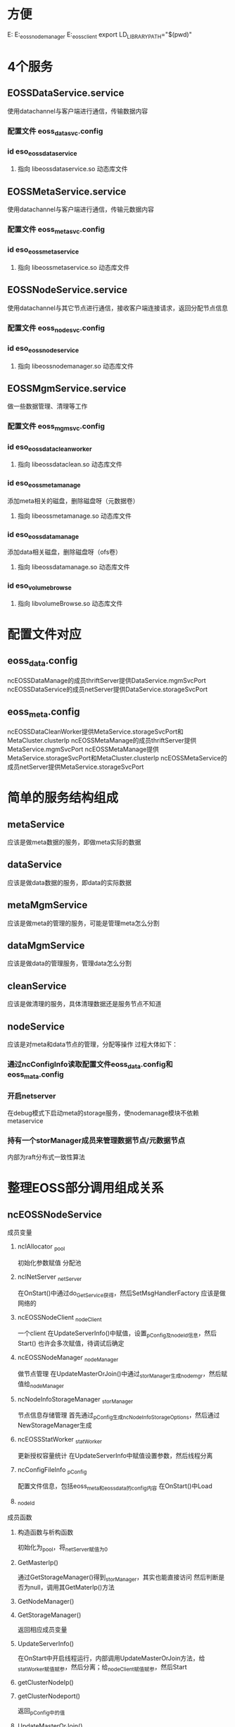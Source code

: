 * 方便
  E:\gitlab\Apollo\apollo\src\cpp\services\eoss
  E:\gitlab\share\src\ut_eoss_nodemanager
  E:\gitlab\share\src\ut_eoss_client
  export LD_LIBRARY_PATH="$(pwd)"


* 4个服务
** EOSSDataService.service
   使用datachannel与客户端进行通信，传输数据内容
*** 配置文件 eoss_data_svc.config
*** id eso_eoss_dataservice
**** 指向 libeossdataservice.so 动态库文件
** EOSSMetaService.service
   使用datachannel与客户端进行通信，传输元数据内容
*** 配置文件 eoss_meta_svc.config
*** id eso_eoss_metaservice
**** 指向 libeossmetaservice.so 动态库文件
** EOSSNodeService.service
   使用datachannel与其它节点进行通信，接收客户端连接请求，返回分配节点信息
*** 配置文件 eoss_node_svc.config
*** id eso_eoss_nodeservice
**** 指向 libeossnodemanager.so 动态库文件
** EOSSMgmService.service
   做一些数据管理、清理等工作
*** 配置文件 eoss_mgm_svc.config
*** id eso_eoss_datacleanworker
**** 指向 libeossdataclean.so 动态库文件
*** id eso_eoss_metamanage
    添加meta相关的磁盘，删除磁盘呀（元数据卷）
**** 指向 libeossmetamanage.so 动态库文件
*** id eso_eoss_datamanage
    添加data相关磁盘，删除磁盘呀（ofs卷）
**** 指向 libeossdatamanage.so 动态库文件
*** id eso_volume_browse
**** 指向 libvolumeBrowse.so 动态库文件

* 配置文件对应
** eoss_data.config
   ncEOSSDataManage的成员thriftServer提供DataService.mgmSvcPort
   ncEOSSDataService的成员netServer提供DataService.storageSvcPort
** eoss_meta.config
   ncEOSSDataCleanWorker提供MetaService.storageSvcPort和MetaCluster.clusterIp
   ncEOSSMetaManage的成员thriftServer提供MetaService.mgmSvcPort
   ncEOSSMetaManage提供MetaService.storageSvcPort和MetaCluster.clusterIp
   ncEOSSMetaService的成员netServer提供MetaService.storageSvcPort



* 简单的服务结构组成
** metaService
   应该是做meta数据的服务，即做meta实际的数据
** dataService
   应该是做data数据的服务，即data的实际数据
** metaMgmService
   应该是做meta的管理的服务，可能是管理meta怎么分割
** dataMgmService
   应该是做data的管理服务，管理data怎么分割
** cleanService
   应该是做清理的服务，具体清理数据还是服务节点不知道
** nodeService
   应该是对meta和data节点的管理，分配等操作
   过程大体如下：
*** 通过ncConfigInfo读取配置文件eoss_data.config和eoss_mata.config
*** 开启netserver
    在debug模式下启动meta的storage服务，使nodemanage模块不依赖metaservice
*** 持有一个storManager成员来管理数据节点/元数据节点
    内部为raft分布式一致性算法


* 整理EOSS部分调用组成关系
** ncEOSSNodeService
**** 成员变量
***** ncIAllocator _pool
      初始化参数赋值
      分配池
***** ncINetServer _netServer
      在OnStart()中通过do_GetService获得，然后SetMsgHandlerFactory
      应该是做网络的
***** ncEOSSNodeClient _nodeClient
      一个client
      在UpdateServerInfo()中赋值，设置_pConfig及_nodeId信息，然后Start()
      也许会多次赋值，待调试后确定
***** ncEOSSNodeManager _nodeManager
      做节点管理
      在UpdateMasterOrJoin()中通过_storManager生成nodemgr，然后赋值给_nodeManager
***** ncNodeInfoStorageManager _storManager
      节点信息存储管理
      首先通过_pConfig生成ncNodeInfoStorageOptions，然后通过NewStorageManager生成
***** ncEOSSStatWorker _statWorker
      更新授权容量统计
      在UpdateServerInfo中赋值设置参数，然后线程分离
***** ncConfigFileInfo _pConfig
      配置文件信息，包括eoss_meta和eoss_data的config内容
      在OnStart()中Load
***** _nodeId
**** 成员函数
***** 构造函数与析构函数
      初始化为_pool，将_netServer赋值为0
***** GetMasterIp()
      通过GetStorageManager()得到_storManager，其实也能直接访问
      然后判断是否为null，调用其GetMaterIp()方法
***** GetNodeManager()
***** GetStorageManager()
      返回相应成员变量
***** UpdateServerInfo()
      在OnStart中开启线程运行，内部调用UpdateMasterOrJoin方法，给_statWorker赋值赋参，然后分离；给_nodeClient赋值赋参，然后Start
***** getClusterNodeIp()
***** getClusterNodeport()
      返回_pConfig中的值
***** UpdateMasterOrJoin()
***** LoadStorageManager()


** ncEOSSNodeHandler
*** ncEOSSNodeManager _eossNodeManager
*** ncEOSSService _nodeService
    通过初始化列表赋值
*** onAddClusterNode()
    输入为ncAddClusterNodeRequest，包含机器码、ip、端口和id
    输出为ncAddClusterNodeReply，包含成功与否
    通过_nodeService成员的GetStorageManager方法得到一个ncNodeInfoStorageManager实例，然后调用其AddClusterNode方法添加节点到raft集群中
*** onDelClusterNode()
    同上，但多一个如果_eossNodeManager为空，调用其DelNode方法
*** onChkClusterNode()
    获得storageManager，调用GetClusterNode方法，返回是否存在请求的节点
*** onGetClusterNodeInfo()
    不需要参数
    获得storageManager，调用GetClusterInfo方法，得到一堆信息

